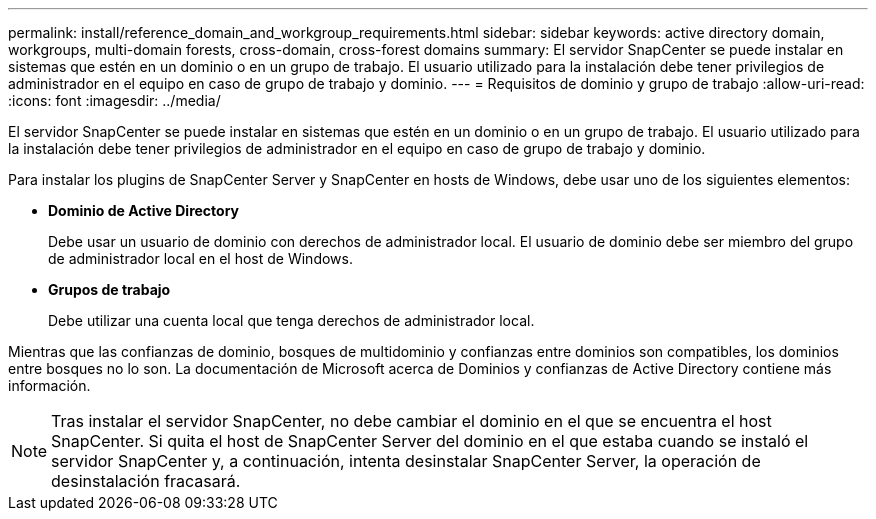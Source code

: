 ---
permalink: install/reference_domain_and_workgroup_requirements.html 
sidebar: sidebar 
keywords: active directory domain, workgroups, multi-domain forests, cross-domain, cross-forest domains 
summary: El servidor SnapCenter se puede instalar en sistemas que estén en un dominio o en un grupo de trabajo. El usuario utilizado para la instalación debe tener privilegios de administrador en el equipo en caso de grupo de trabajo y dominio. 
---
= Requisitos de dominio y grupo de trabajo
:allow-uri-read: 
:icons: font
:imagesdir: ../media/


[role="lead"]
El servidor SnapCenter se puede instalar en sistemas que estén en un dominio o en un grupo de trabajo. El usuario utilizado para la instalación debe tener privilegios de administrador en el equipo en caso de grupo de trabajo y dominio.

Para instalar los plugins de SnapCenter Server y SnapCenter en hosts de Windows, debe usar uno de los siguientes elementos:

* *Dominio de Active Directory*
+
Debe usar un usuario de dominio con derechos de administrador local. El usuario de dominio debe ser miembro del grupo de administrador local en el host de Windows.

* *Grupos de trabajo*
+
Debe utilizar una cuenta local que tenga derechos de administrador local.



Mientras que las confianzas de dominio, bosques de multidominio y confianzas entre dominios son compatibles, los dominios entre bosques no lo son. La documentación de Microsoft acerca de Dominios y confianzas de Active Directory contiene más información.


NOTE: Tras instalar el servidor SnapCenter, no debe cambiar el dominio en el que se encuentra el host SnapCenter. Si quita el host de SnapCenter Server del dominio en el que estaba cuando se instaló el servidor SnapCenter y, a continuación, intenta desinstalar SnapCenter Server, la operación de desinstalación fracasará.
